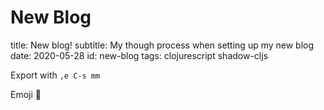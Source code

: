 #+OPTIONS: num:nil toc:nil \n:nil

* New Blog
:PROPERTIES:
:EXPORT_FILE_NAME: src/posts/new-blog.md
:END:
title: New blog!
subtitle: My though process when setting up my new blog
date: 2020-05-28
id: new-blog
tags: clojurescript shadow-cljs

Export with =,e C-s mm=

Emoji 🖤
